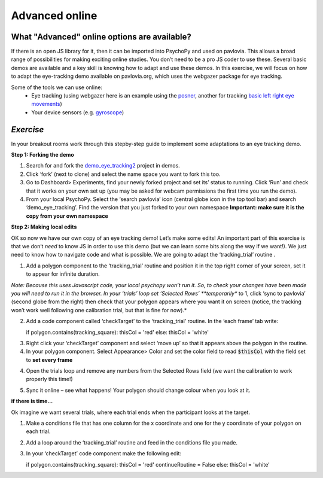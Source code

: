 .. ifslides::

    .. image:: /_static/OST600.png
        :align: left
        :scale: 25 %
        
.. _advancedOnline:

Advanced online
=================================

What "Advanced" online options are available?
------------------------------------------------

If there is an open JS library for it, then it can be imported into PsychoPy and used on pavlovia. This allows a broad range of possibilities for making exciting online studies. You don’t need to be a pro JS coder to use these. Several basic demos are available and a key skill is knowing how to adapt and use these demos. In this exercise, we will focus on how to adapt the eye-tracking demo available on pavlovia.org, which uses the webgazer package for eye tracking.

.. image:: /_gifs/posner-eye-gif.gif
    :align: center

.. nextSlide::

Some of the tools we can use online:
	- Eye tracking (using webgazer here is an example using the `posner <https://run.pavlovia.org/lpxrh6/posner_eyetracking_test/>`_, another for tracking `basic left right eye movements <https://run.pavlovia.org/lpxrh6/demo_eye_tracking/>`_)
	- Your device sensors (e.g. `gyroscope <https://run.pavlovia.org/tpronk/demo_gyroscope/>`_)

*Exercise*
------------------------------------------------
In your breakout rooms work through this stepby-step guide to implement some adaptations to an eye tracking demo. 

.. nextSlide::

**Step 1: Forking the demo**

1.	Search for and fork the `demo_eye_tracking2 <https://gitlab.pavlovia.org/demos/demo_eye_tracking2>`_ project in demos.
2.	Click ‘fork’ (next to clone) and select the name space you want to fork this too. 
3.	Go to Dashboard> Experiments, find your newly forked project and set its’ status to running. Click ‘Run’ and check that it works on your own set up (you may be asked for webcam permissions the first time you run the demo). 
4.	From your local PsychoPy. Select the ‘search pavlovia’ icon  (central globe icon in the top tool bar) and search ‘demo_eye_tracking’. Find the version that you just forked to your own namespace **Important: make sure it is the copy from your own namespace**

.. nextSlide::

**Step 2: Making local edits**

OK so now we have our own copy of an eye tracking demo! Let’s make some edits! An important part of this exercise is that we don’t *need* to know JS in order to use this demo (but we can learn some bits along the way if we want!). We just need to know how to navigate code and what is possible. We are going to adapt the ‘tracking_trial’ routine .

.. nextSlide::

1.	Add a polygon component to the ‘tracking_trial’ routine and position it in the top right corner of your screen, set it to appear for infinite duration. 

*Note: Because this uses Javascript code, your local psychopy won’t run it. So, to check your changes have been made you will need to run it in the browser. In your ‘trials’ loop set ‘Selected Rows’ **temporarily**  to 1, click ‘sync to pavlovia’ (second globe from the right) then check that your polygon appears where you want it on screen (notice, the tracking won’t work well following one calibration trial, but that is fine for now).*

.. nextSlide::

2.	Add a code component called ‘checkTarget’ to the ‘tracking_trial’ routine. In the ‘each frame’ tab write::

	if polygon.contains(tracking_square):
    	thisCol = 'red'
	else:
    	thisCol = 'white'

.. nextSlide::

3.	Right click your ‘checkTarget’ component and select ‘move up’ so that it appears above the polygon in the routine. 
4.	In your polygon component. Select Appearance> Color and set the color field to read :code:`$thisCol` with the field set to **set every frame**

4. Open the trials loop and remove any numbers from the Selected Rows field (we want the calibration to work properly this time!)

.. nextSlide::

5.	Sync it online – see what happens! Your polygon should change colour when you look at it.


.. nextSlide::

**if there is time...**

Ok imagine we want several trials, where each trial ends when the participant looks at the target.

1.	Make a conditions file that has one column for the x coordinate and one for the y coordinate of your polygon on each trial. 

2.	Add a loop around the ‘tracking_trial’ routine and feed in the conditions file you made.

3.	In your ‘checkTarget’ code component make the following edit::

	if polygon.contains(tracking_square):
    	thisCol = 'red'
    	continueRoutine = False
	else:
    	thisCol = 'white'
